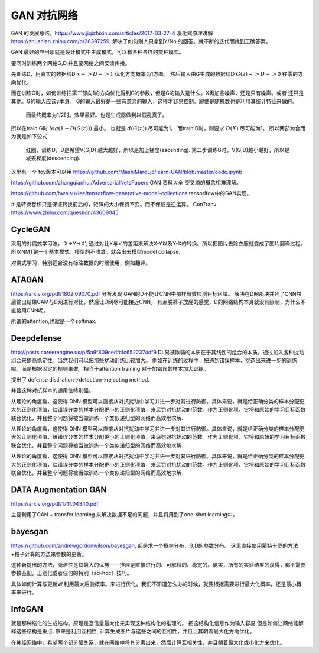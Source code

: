 ************
GAN 对抗网络
************

GAN 的发展总结，https://www.jiqizhixin.com/articles/2017-03-27-4
漫化式原理讲解 https://zhuanlan.zhihu.com/p/26397259, 解决了如何别人只拿到Y/No 的回答。就不断的迭代而找到正确答案。

GAN 最好的应用那就是设计模式中生成模式，可以有各种各样的变种模式。

.. image:: /Stage_2/toplogyStructure/AdversarialNetsFrameworksr.jpg
.. image:: /Stage_2/toplogyStructure/gan.jpg


要同时训练两个网络G,D,并且要网络之间反馈传播。 

先训练D，用真实的数据给D :math:`x ->D ->1` 优化方向概率为1方向。
然后输入由G生成的数据给D :math:`G(z) ->D -> 0` 往零的方向优化。

而在训练G时，如何训练把第二部向1的方向优化得到G的参数，但是G的输入是什么。X再加些噪声，还是只有噪声。或者
还只是其他。G的输入应该y本身。 G的输入最好是一些有意义的输入，这样才容易控制。即使是随机数也是利用其统计特征来做的。
 而最终概率为1/2时。效果最好。也是生成器做到以假乱真了。

所以在train G时  :math:`log(1-D(G(z)))` 最小。 也就是 :math:`d(G(z))` 尽可能为1。  
而train D时，则要求 :math:`D(X)` 尽可能为1。
所以两部为合而为就是如下公式

.. figure:: /Stage_2/toplogyStructure/GAN_Target.png

.. figure:: /Stage_2/toplogyStructure/gan_train_figure.png

.. figure:: /Stage_2/toplogyStructure/gan_train.jpg
   
   红圈，训练D，D是希望V(G,D) 越大越好，所以是加上梯度(ascending).
   第二步训练G时，V(G,D)越小越好，所以是减去梯度(descending).


这里有一个 toy版本可以用 https://github.com/MashiMaroLjc/learn-GAN/blob/master/code.ipynb


https://github.com/zhangqianhui/AdversarialNetsPapers GAN 资料大全
交叉熵的概念相难理解。

https://github.com/hwalsuklee/tensorflow-generative-model-collections  tensorlfow中的GAN实现。


# 是转换卷积只是保证转换前后的，矩阵的大小保持不变。而不保证是逆运算。 
ConTranv  https://www.zhihu.com/question/43609045 

CycleGAN
========

采用的对偶式学习法， X->Y->X', 通过对比X与x'的差距来解决X-Y以及Y-X的转换。所以把图片去除衣服就变成了图片翻译过程。
所以NMT是一个基本模式。模型的不收敛，就会出去模型model collapse.

对偶式学习，特别适合没有标注数据的时候使用，例如翻译。

ATAGAN
======

https://arxiv.org/pdf/1802.09070.pdf
分析发现 GAN的D不能让CNN中那样有效检测目标区块。 解决在D网那块并列了CNN然后输出结果CAM与D网进行对比，然后让D网尽可能接近CNN。
有点脱裤子放屁的感觉，D的网络结构本身就没有限制，为什么不直接用CNN呢。 

所谓的attention,也就是一个softmax.

Deepdefense
===========

http://posts.careerengine.us/p/5a9f809cedfcfc6522374df9
DL易被欺骗的本质在于其线性的组合的本质。通过加入各种扰动组合来提高稳定性。当然我们可以把那些扰动训练比较加大。 
例如在训练的过程中，把遇到错误样本，挑选出来进一步的训练呢。而是根据固定的规则来做。相当于attention training.对于加错误的样本加大训练。

提出了 defense distillation->detection->rejecting method.

并且这种对抗样本的通用性特别强。


从理论的角度看，这使得 DNN 模型可以直接从对抗扰动中学习并进一步对其进行防御。具体来说，就是给正确分类的样本分配更大的正则化项值，给错误分类的样本分配更小的正则化项值，来惩罚对抗扰动的范数。作为正则化项，它将和原始的学习目标函数联合优化，并且整个问题将被当做训练一个类似递归型的网络而高效地求解.



从理论的角度看，这使得 DNN 模型可以直接从对抗扰动中学习并进一步对其进行防御。具体来说，就是给正确分类的样本分配更大的正则化项值，给错误分类的样本分配更小的正则化项值，来惩罚对抗扰动的范数。作为正则化项，它将和原始的学习目标函数联合优化，并且整个问题将被当做训练一个类似递归型的网络而高效地求解.
.



从理论的角度看，这使得 DNN 模型可以直接从对抗扰动中学习并进一步对其进行防御。具体来说，就是给正确分类的样本分配更大的正则化项值，给错误分类的样本分配更小的正则化项值，来惩罚对抗扰动的范数。作为正则化项，它将和原始的学习目标函数联合优化，并且整个问题将被当做训练一个类似递归型的网络而高效地求解.


DATA Augmentation GAN
=====================

https://arxiv.org/pdf/1711.04340.pdf

主要利用了GAN + transfer learning 来解决数据不足的问题，并且将用到了one-shot learning中。

bayesgan
========

https://github.com/andrewgordonwilson/bayesgan, 都是求一个概率分布，G,D的参数分布。 这里直接使用蒙特卡罗的方法+粒子计算的方法来参数的更新。

这种新提出的方法，简洁性是其最大的优势——推理是直接进行的、可解释的、稳定的。确实，所有的实验结果的获得，都不需要参数匹配，正则化或者任何的特别（ad-hoc）技巧。


具体如何计算与更新W,利用最大后验概率。来进行优化。我们不知道怎么办的时候，就要根据需要进行最大化概率，还是最小概率来进行。 

InfoGAN
=======

就是那种结化的生成结构。原理是互信量最大化来实现这种结构化的推理的。
把这结构化信息作为输入容易,但是如何让网络能解释这些结构是重点. 
原来是利用互相性, 计算生成图片与这些之间的互相性，并且让其朝着最大化方向优化。

在神经网络中，希望两个部分强关系，就在网络中将其分离出来，然后计算互相关性，并且朝着最大化或小化方来优化。
